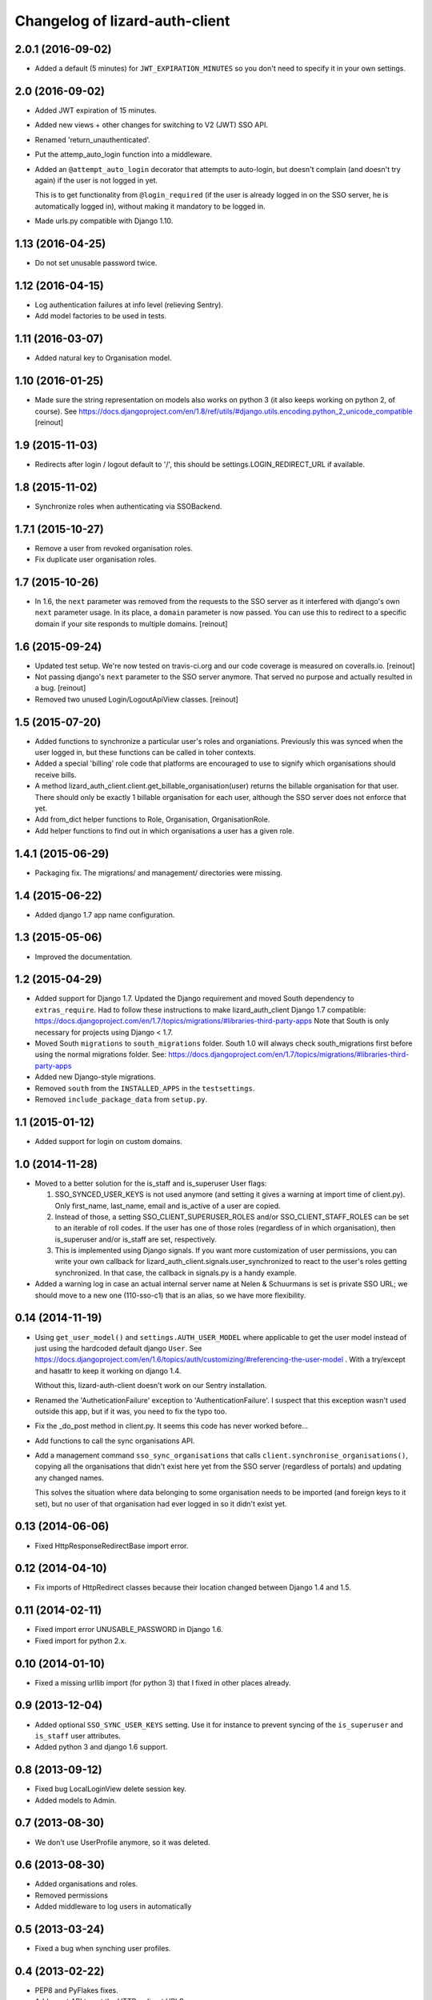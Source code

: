 Changelog of lizard-auth-client
===================================================


2.0.1 (2016-09-02)
------------------

- Added a default (5 minutes) for ``JWT_EXPIRATION_MINUTES`` so you don't need
  to specify it in your own settings.


2.0 (2016-09-02)
----------------

- Added JWT expiration of 15 minutes.

- Added new views + other changes for switching to V2 (JWT) SSO API.

- Renamed 'return_unauthenticated'.

- Put the attemp_auto_login function into a middleware.

- Added an ``@attempt_auto_login`` decorator that attempts to auto-login, but
  doesn't complain (and doesn't try again) if the user is not logged in yet.

  This is to get functionality from ``@login_required`` (if the user is
  already logged in on the SSO server, he is automatically logged in), without
  making it mandatory to be logged in.

- Made urls.py compatible with Django 1.10.


1.13 (2016-04-25)
-----------------

- Do not set unusable password twice.


1.12 (2016-04-15)
-----------------

- Log authentication failures at info level (relieving Sentry).

- Add model factories to be used in tests.


1.11 (2016-03-07)
-----------------

- Added natural key to Organisation model.


1.10 (2016-01-25)
-----------------

- Made sure the string representation on models also works on python 3 (it
  also keeps working on python 2, of course). See
  https://docs.djangoproject.com/en/1.8/ref/utils/#django.utils.encoding.python_2_unicode_compatible
  [reinout]


1.9 (2015-11-03)
----------------

- Redirects after login / logout default to '/', this should be
  settings.LOGIN_REDIRECT_URL if available.


1.8 (2015-11-02)
----------------

- Synchronize roles when authenticating via SSOBackend.


1.7.1 (2015-10-27)
------------------

- Remove a user from revoked organisation roles.

- Fix duplicate user organisation roles.


1.7 (2015-10-26)
----------------

- In 1.6, the ``next`` parameter was removed from the requests to the SSO
  server as it interfered with django's own ``next`` parameter usage. In its
  place, a ``domain`` parameter is now passed. You can use this to redirect to
  a specific domain if your site responds to multiple domains.
  [reinout]


1.6 (2015-09-24)
----------------

- Updated test setup. We're now tested on travis-ci.org and our code coverage
  is measured on coveralls.io.
  [reinout]

- Not passing django's ``next`` parameter to the SSO server anymore. That
  served no purpose and actually resulted in a bug.
  [reinout]

- Removed two unused Login/LogoutApiView classes.
  [reinout]


1.5 (2015-07-20)
----------------

- Added functions to synchronize a particular user's roles and
  organiations. Previously this was synced when the user logged in,
  but these functions can be called in toher contexts.

- Added a special 'billing' role code that platforms are encouraged to use
  to signify which organisations should receive bills.

- A method lizard_auth_client.client.get_billable_organisation(user) returns
  the billable organisation for that user. There should only be exactly 1
  billable organisation for each user, although the SSO server does not
  enforce that yet.

- Add from_dict helper functions to Role, Organisation, OrganisationRole.

- Add helper functions to find out in which organisations a user has a
  given role.


1.4.1 (2015-06-29)
------------------

- Packaging fix. The migrations/ and management/ directories were missing.


1.4 (2015-06-22)
----------------

- Added django 1.7 app name configuration.


1.3 (2015-05-06)
----------------

- Improved the documentation.


1.2 (2015-04-29)
----------------

- Added support for Django 1.7.
  Updated the Django requirement and moved South dependency to
  ``extras_require``.
  Had to follow these instructions to make lizard_auth_client Django 1.7
  compatible:
  https://docs.djangoproject.com/en/1.7/topics/migrations/#libraries-third-party-apps
  Note that South is only necessary for projects using Django < 1.7.

- Moved South ``migrations`` to ``south_migrations`` folder.
  South 1.0 will always check south_migrations first before using the normal
  migrations folder.
  See: https://docs.djangoproject.com/en/1.7/topics/migrations/#libraries-third-party-apps

- Added new Django-style migrations.

- Removed ``south`` from the ``INSTALLED_APPS`` in the ``testsettings``.

- Removed ``include_package_data`` from ``setup.py``.


1.1 (2015-01-12)
----------------

- Added support for login on custom domains.


1.0 (2014-11-28)
----------------

- Moved to a better solution for the is_staff and is_superuser User flags:

  1. SSO_SYNCED_USER_KEYS is not used anymore (and setting it gives a
     warning at import time of client.py). Only first_name, last_name,
     email and is_active of a user are copied.

  2. Instead of those, a setting SSO_CLIENT_SUPERUSER_ROLES and/or
     SSO_CLIENT_STAFF_ROLES can be set to an iterable of roll codes. If the
     user has one of those roles (regardless of in which organisation),
     then is_superuser and/or is_staff are set, respectively.

  3. This is implemented using Django signals. If you want more customization
     of user permissions, you can write your own callback for
     lizard_auth_client.signals.user_synchronized to react to the user's
     roles getting synchronized. In that case, the callback in signals.py
     is a handy example.

- Added a warning log in case an actual internal server name at Nelen &
  Schuurmans is set is private SSO URL; we should move to a new one (110-sso-c1)
  that is an alias, so we have more flexibility.



0.14 (2014-11-19)
-----------------

- Using ``get_user_model()`` and ``settings.AUTH_USER_MODEL`` where applicable
  to get the user model instead of just using the hardcoded default django
  ``User``. See
  https://docs.djangoproject.com/en/1.6/topics/auth/customizing/#referencing-the-user-model
  . With a try/except and hasattr to keep it working on django 1.4.

  Without this, lizard-auth-client doesn't work on our Sentry installation.

- Renamed the 'AutheticationFailure' exception to 'AuthenticationFailure'. I suspect that
  this exception wasn't used outside this app, but if it was, you need to fix the typo too.

- Fix the _do_post method in client.py. It seems this code has never worked before...

- Add functions to call the sync organisations API.

- Add a management command ``sso_sync_organisations`` that calls
  ``client.synchronise_organisations()``, copying all the organisations
  that didn't exist here yet from the SSO server (regardless of
  portals) and updating any changed names.

  This solves the situation where data belonging to some organisation needs to be
  imported (and foreign keys to it set), but no user of that organisation had ever
  logged in so it didn't exist yet.


0.13 (2014-06-06)
-----------------

- Fixed HttpResponseRedirectBase import error.


0.12 (2014-04-10)
-----------------

- Fix imports of HttpRedirect classes because their location changed
  between Django 1.4 and 1.5.


0.11 (2014-02-11)
-----------------

- Fixed import error UNUSABLE_PASSWORD in Django 1.6.

- Fixed import for python 2.x.


0.10 (2014-01-10)
-----------------

- Fixed a missing urllib import (for python 3) that I fixed in other places
  already.


0.9 (2013-12-04)
----------------

- Added optional ``SSO_SYNC_USER_KEYS`` setting. Use it for instance to
  prevent syncing of the ``is_superuser`` and ``is_staff`` user attributes.

- Added python 3 and django 1.6 support.


0.8 (2013-09-12)
----------------

- Fixed bug LocalLoginView delete session key.

- Added models to Admin.


0.7 (2013-08-30)
----------------

- We don't use UserProfile anymore, so it was deleted.


0.6 (2013-08-30)
----------------

- Added organisations and roles.
- Removed permissions
- Added middleware to log users in automatically


0.5 (2013-03-24)
----------------

- Fixed a bug when synching user profiles.


0.4 (2013-02-22)
----------------

- PEP8 and PyFlakes fixes.

- Add a rest API to get the HTTP redirect URLS.

- Made checking the SSO config more optional, so you can include this in your
  apps, but keep SSO disabled anyway.


0.3 (2013-02-11)
----------------

- Added support for lizard-auth-server's new URL scheme.

- Added a test for the new unsigned Auth API.


0.2 (2012-12-19)
----------------

- Added a timeout to all 'requests' calls.


0.1 (2012-12-18)
----------------

- Initial project structure created with nensskel 1.30.dev0.

- First release of lizard-auth-client based on a heavily modified
  django-simple-sso.
